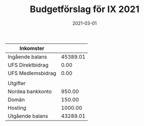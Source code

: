 #+TITLE: Budgetförslag för IX 2021
#+DATE: 2021-03-01
#+OPTIONS: toc:nil author:nil
#+LANGUAGE: sv
#+LATEX_CLASS: article
#+LATEX_CLASS_OPTIONS: [a4paper]
#+LATEX_HEADER: \usepackage[swedish]{babel}
#+LATEX_HEADER: \setlength{\parindent}{0pt}
#+LATEX_HEADER: \setlength{\parskip}{6pt}

| Inkomster         |          |
|-------------------+----------|
| Ingående balans   | 45389.01 |
| UFS Direktbidrag  |     0.00 |
| UFS Medlemsbidrag |     0.00 |
|-------------------+----------|
|                   |          |
| Utgifter          |          |
|-------------------+----------|
| Nordea bankkonto  |   950.00 |
| Domän             |   150.00 |
| Hosting           |  1000.00 |
|-------------------+----------|
| Utgående balans   | 43289.01 |
#+TBLFM: @>$2=vsum(@I..@II) - vsum(@III..@IIII)
